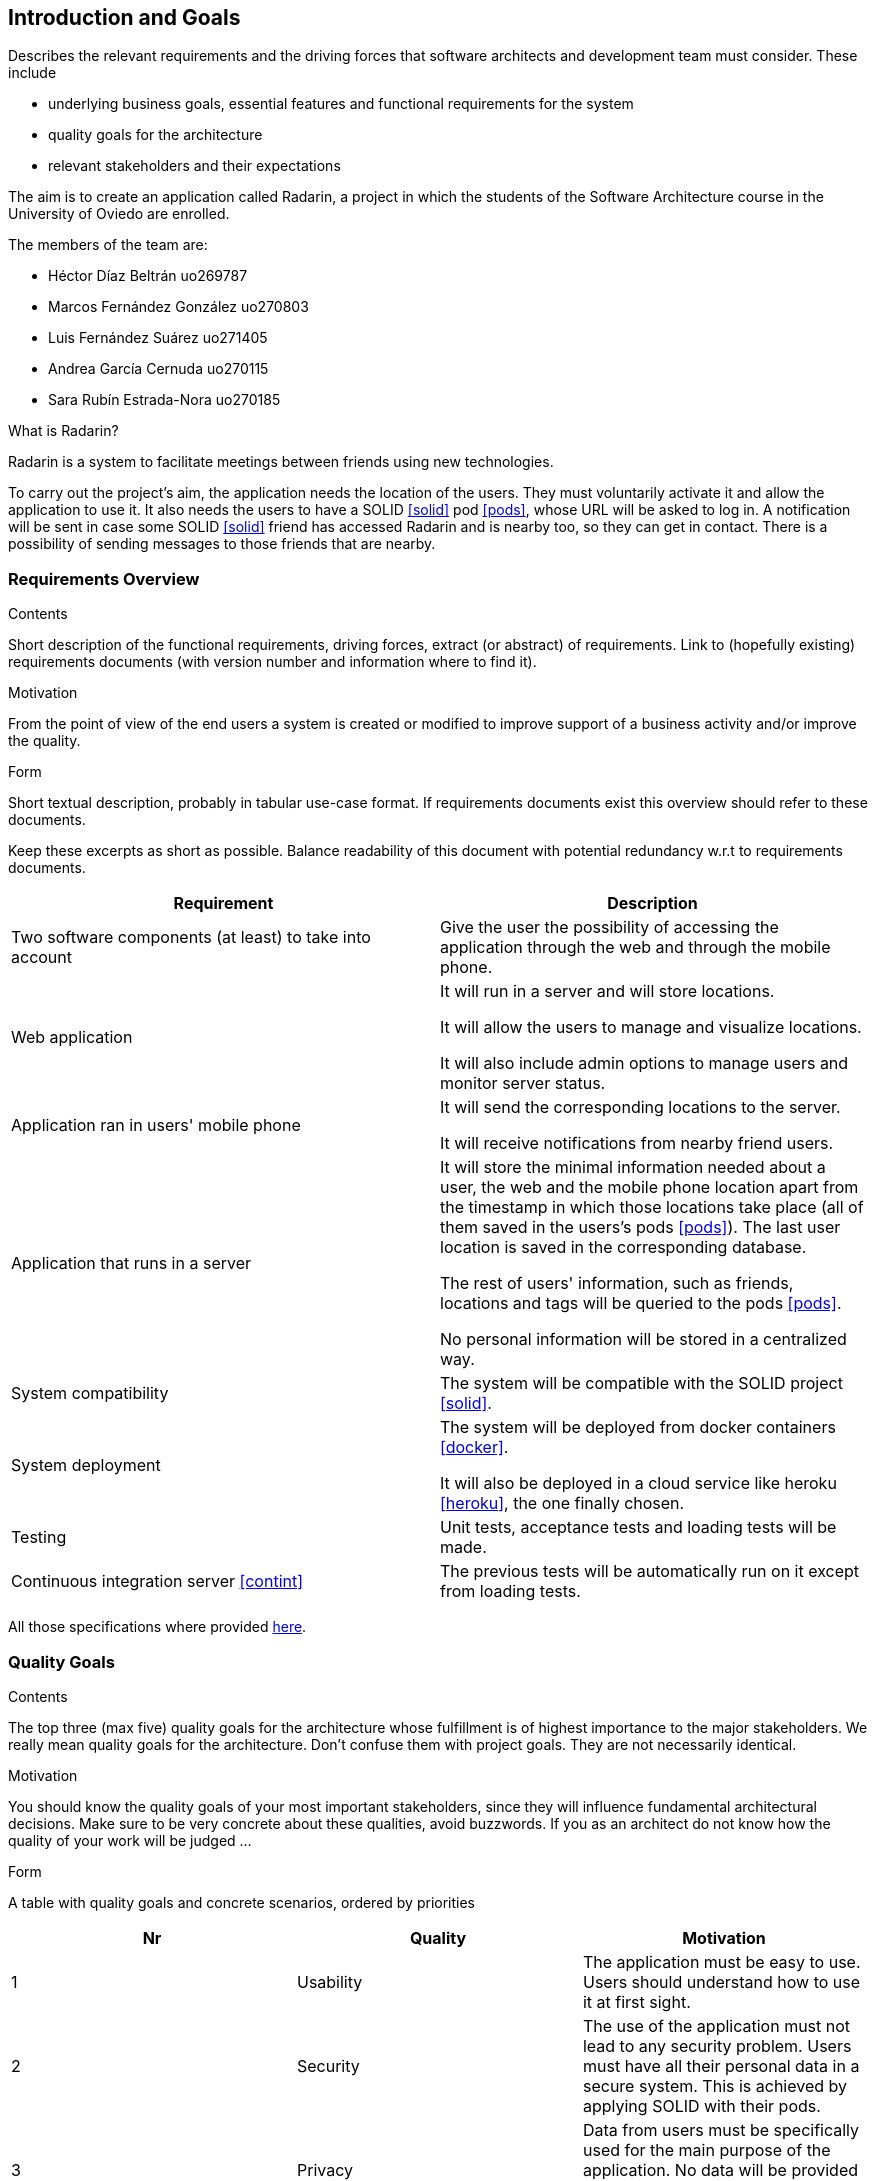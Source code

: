 [[section-introduction-and-goals]]
== Introduction and Goals


[role="arc42help"]
****
Describes the relevant requirements and the driving forces that software architects and development team must consider. These include

* underlying business goals, essential features and functional requirements for the system
* quality goals for the architecture
* relevant stakeholders and their expectations
****

The aim is to create an application called Radarin, a project in which the students of the Software Architecture course in the University of Oviedo are enrolled.

The members of the team are:

* Héctor Díaz Beltrán  uo269787
* Marcos Fernández González  uo270803
* Luis Fernández Suárez  uo271405
* Andrea García Cernuda  uo270115
* Sara Rubín Estrada-Nora  uo270185

What is Radarin? 

Radarin is a system to facilitate meetings between friends using new technologies.

To carry out the project's aim, the application needs the location of the users. They must voluntarily activate it and allow the application to use it. It also needs the users to have a SOLID <<solid>> pod <<pods>>, whose URL will be asked to log in. A notification will be sent in case some SOLID <<solid>> friend has accessed Radarin and is nearby too, so they can get in contact. There is a possibility of sending messages to those friends that are nearby.


=== Requirements Overview


[role="arc42help"]
****
.Contents
Short description of the functional requirements, driving forces, extract (or abstract)
of requirements. Link to (hopefully existing) requirements documents
(with version number and information where to find it).

.Motivation
From the point of view of the end users a system is created or modified to
improve support of a business activity and/or improve the quality.

.Form
Short textual description, probably in tabular use-case format.
If requirements documents exist this overview should refer to these documents.

Keep these excerpts as short as possible. Balance readability of this document with potential redundancy w.r.t to requirements documents.
****

[options="header"]
|===
| Requirement | Description
| Two software components (at least) to take into account | Give the user the possibility of accessing the application through the web and through the mobile phone.
| Web application | It will run in a server and will store locations.

                    It will allow the users to manage and visualize locations. 
                    
                    It will also include admin options to manage users and monitor server status.
| Application ran in users' mobile phone | It will send the corresponding locations to the server.

                                            It will receive notifications from nearby friend users.
| Application that runs in a server | It will store the minimal information needed about a user, the web and the mobile phone location apart from the timestamp in which those locations take place (all of them saved in the users's pods <<pods>>). The last user location is saved in the corresponding database.
                                      
                                      The rest of users' information, such as friends, locations and tags will be queried to the pods <<pods>>.
                                      
                                      No personal information will be stored in a centralized way.
| System compatibility | The system will be compatible with the SOLID project <<solid>>.
| System deployment | The system will be deployed from docker containers <<docker>>.

                      It will also be deployed in a cloud service like heroku <<heroku>>, the one finally chosen.
| Testing | Unit tests, acceptance tests and loading tests will be made.
| Continuous integration server <<contint>> | The previous tests will be automatically run on it except from loading tests.
|===

All those specifications where provided https://arquisoft.github.io/course2021/labAssignmentDescription.html[here].


=== [[quality]]Quality Goals


[role="arc42help"]
****
.Contents
The top three (max five) quality goals for the architecture whose fulfillment is of highest importance to the major stakeholders. We really mean quality goals for the architecture. Don't confuse them with project goals. They are not necessarily identical.

.Motivation
You should know the quality goals of your most important stakeholders, since they will influence fundamental architectural decisions. Make sure to be very concrete about these qualities, avoid buzzwords.
If you as an architect do not know how the quality of your work will be judged …

.Form
A table with quality goals and concrete scenarios, ordered by priorities
****

[options="header"]
|===
|Nr|Quality|Motivation
| 1 | Usability | The application must be easy to use. Users should understand how to use it at first sight.
| 2 | Security | The use of the application must not lead to any security problem. Users must have all their personal data in a secure system. This is achieved by applying SOLID with their pods.
| 3 | Privacy | Data from users must be specifically used for the main purpose of the application. No data will be provided to third parties. Data will be decentralized, by storing it in pods.
| 4 | Mantainability | The application must be well coded so that changes in the future will be easily done without touching many parts of the code.
| 5 | Availability | The application must be accesible the 24 hours of the day.
|===


=== Stakeholders


[role="arc42help"]
****
.Contents
Explicit overview of stakeholders of the system, i.e. all person, roles or organizations that

* should know the architecture
* have to be convinced of the architecture
* have to work with the architecture or with code
* need the documentation of the architecture for their work
* have to come up with decisions about the system or its development

.Motivation
You should know all parties involved in development of the system or affected by the system.
Otherwise, you may get nasty surprises later in the development process.
These stakeholders determine the extent and the level of detail of your work and its results.

.Form
Table with role names, person names, and their expectations with respect to the architecture and its documentation.
****


The following table has the most important roles for the application:

[options="header"]
|===
|Role/Name|Goal/Boundaries
| Developers | Developing this application will help us learn more features about software engineering. It will also help us to improve our group work skills.
| Teachers |  They will supervise the development team by giving them some steps they have to follow and some tips in order to make the project.
| Other developers / classmates | They can provide some support to the development team by giving them advice and knowledge.
| Software engineers | Specialized people can guide developers by giving them professional advice based on their experience and studies.
| Admin | He/she manages users and monitors server status through the Web application.
| People with access to new technlogies | They would like to use this application whenever they hang around to meet their friends.
| SOLID creators / inrupt | They are interested in having a SOLID application system. 

                            They could find different bugs or problems users may have, thus improving their application. 
|===

